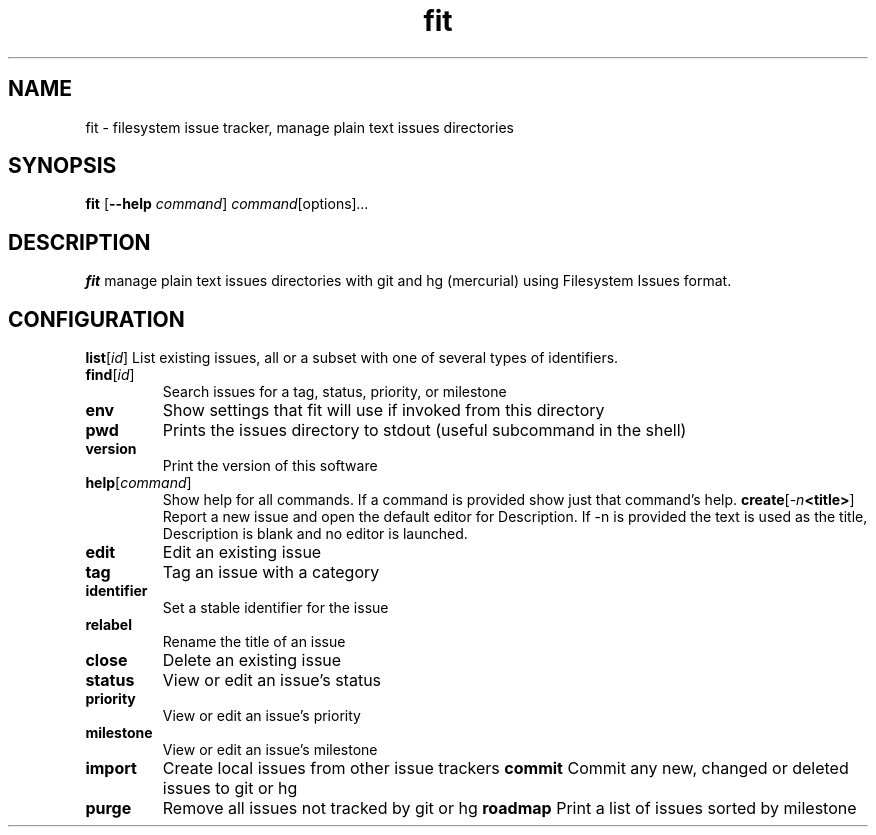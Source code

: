 .TH fit 1
.SH NAME
fit \- filesystem issue tracker, manage plain text issues directories
.SH SYNOPSIS
.B fit
[\fB\-\-help\fR \fIcommand\fR]
.IR command \fR[options] ...
.SH DESCRIPTION
.B fit
manage plain text issues directories with git and hg (mercurial) using Filesystem Issues format.
.SH CONFIGURATION
.\
.PP .fit.yml contains values that change the way fit behaves.
.\
.SH OPTIONS
.\
.PP Each command has a help subcommand with further details.
.\
.PP Status/reading commands
.\
.TP
.BR list \fR[\fIid\fR]
List existing issues, all or a subset with one of several types of identifiers.
.TP
.BR find \fR[\fIid\fR]
Search issues for a tag, status, priority, or milestone
.TP
.BR env
Show settings that fit will use if invoked from this directory
.TP
.BR pwd
Prints the issues directory to stdout (useful subcommand in the shell)
.TP
.BR version
Print the version of this software
.TP
.BR help \fR[\fIcommand\fR]
Show help for all commands. If a command is provided show just that command's help.
.\
.PP Issue editing commands:
.\
.TP
.BR create \fR[\fI\-n <title>\fR]
Report a new issue and open the default editor for Description. If -n is provided the text is used as the title, Description is blank and no editor is launched.
.TP
.BR edit
Edit an existing issue
.TP
.BR tag
Tag an issue with a category
.TP
.BR identifier
Set a stable identifier for the issue
.TP
.BR relabel
Rename the title of an issue
.TP
.BR close
Delete an existing issue
.TP
.BR status
View or edit an issue's status
.TP
.BR priority
View or edit an issue's priority
.TP
.BR milestone
View or edit an issue's milestone
.TP
.BR import
Create local issues from other issue trackers
.\
.PP Version control commands:
.\
.TP
.BR commit
Commit any new, changed or deleted issues to git or hg
.TP
.BR purge
Remove all issues not tracked by git or hg
.\
.PP Other commands:
.\
.TP
.BR roadmap
Print a list of issues sorted by milestone

